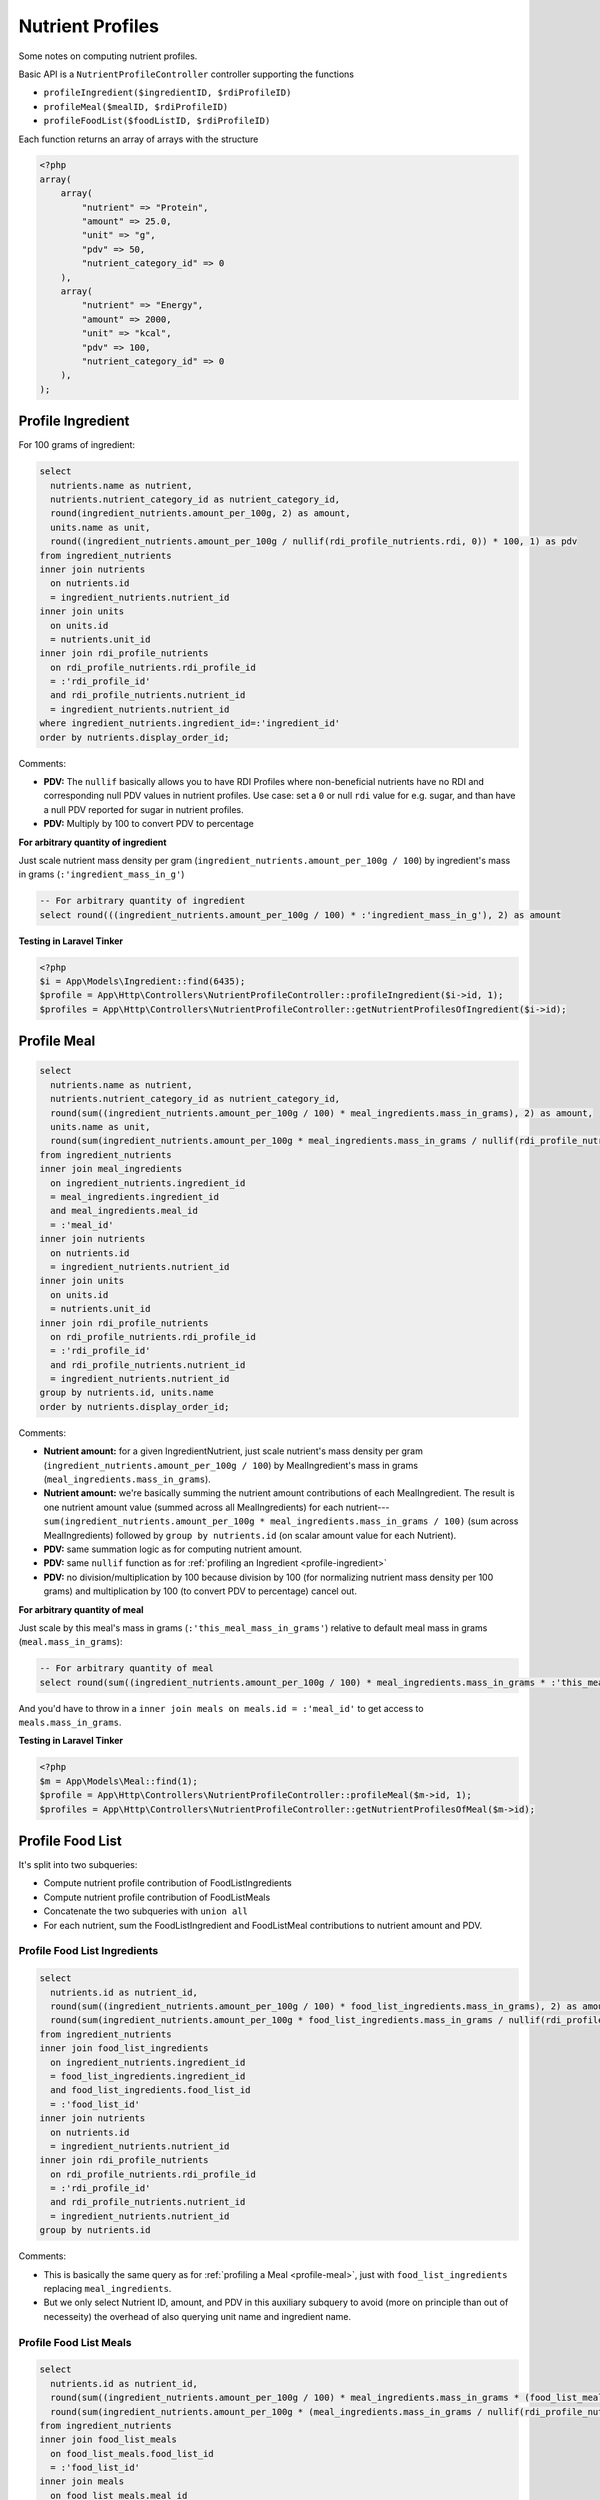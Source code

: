 Nutrient Profiles
=================

Some notes on computing nutrient profiles.

Basic API is a ``NutrientProfileController`` controller supporting the functions

- ``profileIngredient($ingredientID, $rdiProfileID)``
- ``profileMeal($mealID, $rdiProfileID)``
- ``profileFoodList($foodListID, $rdiProfileID)``

Each function returns an array of arrays with the structure

.. code-block:: php
    
    <?php
    array(
        array(
            "nutrient" => "Protein",
            "amount" => 25.0,
            "unit" => "g",
            "pdv" => 50,
            "nutrient_category_id" => 0
        ),
        array(
            "nutrient" => "Energy",
            "amount" => 2000,
            "unit" => "kcal",
            "pdv" => 100,
            "nutrient_category_id" => 0
        ),
    );


.. _profile-ingredient:

Profile Ingredient
------------------

For 100 grams of ingredient:

.. code-block:: sql

  select
    nutrients.name as nutrient,
    nutrients.nutrient_category_id as nutrient_category_id,
    round(ingredient_nutrients.amount_per_100g, 2) as amount,
    units.name as unit,
    round((ingredient_nutrients.amount_per_100g / nullif(rdi_profile_nutrients.rdi, 0)) * 100, 1) as pdv
  from ingredient_nutrients
  inner join nutrients
    on nutrients.id
    = ingredient_nutrients.nutrient_id  
  inner join units
    on units.id
    = nutrients.unit_id
  inner join rdi_profile_nutrients
    on rdi_profile_nutrients.rdi_profile_id
    = :'rdi_profile_id'
    and rdi_profile_nutrients.nutrient_id
    = ingredient_nutrients.nutrient_id
  where ingredient_nutrients.ingredient_id=:'ingredient_id'
  order by nutrients.display_order_id;

Comments: 

- **PDV:** The ``nullif`` basically allows you to have RDI Profiles where non-beneficial nutrients have no RDI and corresponding null PDV values in nutrient profiles.
  Use case: set a ``0`` or null ``rdi`` value for e.g. sugar, and than have a null PDV reported for sugar in nutrient profiles.
- **PDV:** Multiply by 100 to convert PDV to percentage

**For arbitrary quantity of ingredient**

Just scale nutrient mass density per gram (``ingredient_nutrients.amount_per_100g / 100``) by ingredient's mass in grams (``:'ingredient_mass_in_g'``)

.. code-block:: sql

  -- For arbitrary quantity of ingredient
  select round(((ingredient_nutrients.amount_per_100g / 100) * :'ingredient_mass_in_g'), 2) as amount

**Testing in Laravel Tinker**

.. code-block:: php

  <?php
  $i = App\Models\Ingredient::find(6435);
  $profile = App\Http\Controllers\NutrientProfileController::profileIngredient($i->id, 1);
  $profiles = App\Http\Controllers\NutrientProfileController::getNutrientProfilesOfIngredient($i->id);

.. _profile-meal:

Profile Meal
------------

.. code-block:: sql

  select
    nutrients.name as nutrient,
    nutrients.nutrient_category_id as nutrient_category_id,
    round(sum((ingredient_nutrients.amount_per_100g / 100) * meal_ingredients.mass_in_grams), 2) as amount,
    units.name as unit,
    round(sum(ingredient_nutrients.amount_per_100g * meal_ingredients.mass_in_grams / nullif(rdi_profile_nutrients.rdi, 0)), 1) as pdv
  from ingredient_nutrients
  inner join meal_ingredients
    on ingredient_nutrients.ingredient_id
    = meal_ingredients.ingredient_id
    and meal_ingredients.meal_id
    = :'meal_id'
  inner join nutrients
    on nutrients.id
    = ingredient_nutrients.nutrient_id  
  inner join units
    on units.id
    = nutrients.unit_id
  inner join rdi_profile_nutrients
    on rdi_profile_nutrients.rdi_profile_id
    = :'rdi_profile_id'
    and rdi_profile_nutrients.nutrient_id
    = ingredient_nutrients.nutrient_id
  group by nutrients.id, units.name
  order by nutrients.display_order_id;

Comments: 

- **Nutrient amount:** for a given IngredientNutrient, just scale nutrient's mass density per gram (``ingredient_nutrients.amount_per_100g / 100``) by MealIngredient's mass in grams (``meal_ingredients.mass_in_grams``).
- **Nutrient amount:** we're basically summing the nutrient amount contributions of each MealIngredient.
  The result is one nutrient amount value (summed across all MealIngredients) for each nutrient---``sum(ingredient_nutrients.amount_per_100g * meal_ingredients.mass_in_grams / 100)`` (sum across MealIngredients) followed by ``group by nutrients.id`` (on scalar amount value for each Nutrient).
- **PDV:** same summation logic as for computing nutrient amount.
- **PDV:** same ``nullif`` function as for :ref:`profiling an Ingredient <profile-ingredient>`
- **PDV:** no division/multiplication by 100 because division by 100 (for normalizing nutrient mass density per 100 grams) and multiplication by 100 (to convert PDV to percentage) cancel out.

**For arbitrary quantity of meal**

Just scale by this meal's mass in grams (``:'this_meal_mass_in_grams'``) relative to default meal mass in grams (``meal.mass_in_grams``):

.. code-block:: sql

  -- For arbitrary quantity of meal
  select round(sum((ingredient_nutrients.amount_per_100g / 100) * meal_ingredients.mass_in_grams * :'this_meal_mass_in_grams' / meals.mass_in_grams), 2) as amount,

And you'd have to throw in a ``inner join meals on meals.id = :'meal_id'`` to get access to ``meals.mass_in_grams``.

**Testing in Laravel Tinker**

.. code-block:: php

  <?php
  $m = App\Models\Meal::find(1);
  $profile = App\Http\Controllers\NutrientProfileController::profileMeal($m->id, 1);
  $profiles = App\Http\Controllers\NutrientProfileController::getNutrientProfilesOfMeal($m->id);


Profile Food List
-----------------

It's split into two subqueries:

- Compute nutrient profile contribution of FoodListIngredients
- Compute nutrient profile contribution of FoodListMeals
- Concatenate the two subqueries with ``union all``
- For each nutrient, sum the FoodListIngredient and FoodListMeal contributions to nutrient amount and PDV.

Profile Food List Ingredients
^^^^^^^^^^^^^^^^^^^^^^^^^^^^^

.. code-block:: sql

  select
    nutrients.id as nutrient_id,
    round(sum((ingredient_nutrients.amount_per_100g / 100) * food_list_ingredients.mass_in_grams), 2) as amount,
    round(sum(ingredient_nutrients.amount_per_100g * food_list_ingredients.mass_in_grams / nullif(rdi_profile_nutrients.rdi, 0)), 1) as pdv
  from ingredient_nutrients
  inner join food_list_ingredients
    on ingredient_nutrients.ingredient_id
    = food_list_ingredients.ingredient_id
    and food_list_ingredients.food_list_id
    = :'food_list_id'
  inner join nutrients
    on nutrients.id
    = ingredient_nutrients.nutrient_id  
  inner join rdi_profile_nutrients
    on rdi_profile_nutrients.rdi_profile_id
    = :'rdi_profile_id'
    and rdi_profile_nutrients.nutrient_id
    = ingredient_nutrients.nutrient_id
  group by nutrients.id

Comments:

- This is basically the same query as for :ref:`profiling a Meal <profile-meal>`, just with  ``food_list_ingredients`` replacing ``meal_ingredients``.
- But we only select Nutrient ID, amount, and PDV in this auxiliary subquery to avoid (more on principle than out of necesseity) the overhead of also querying unit name and ingredient name.

Profile Food List Meals
^^^^^^^^^^^^^^^^^^^^^^^

.. code-block:: sql

  select
    nutrients.id as nutrient_id,
    round(sum((ingredient_nutrients.amount_per_100g / 100) * meal_ingredients.mass_in_grams * (food_list_meals.mass_in_grams / meals.mass_in_grams)), 2) as amount,
    round(sum(ingredient_nutrients.amount_per_100g * (meal_ingredients.mass_in_grams / nullif(rdi_profile_nutrients.rdi, 0)) * (food_list_meals.mass_in_grams / meals.mass_in_grams)), 1) as pdv
  from ingredient_nutrients
  inner join food_list_meals
    on food_list_meals.food_list_id
    = :'food_list_id'
  inner join meals
    on food_list_meals.meal_id
    = meals.id
  inner join meal_ingredients
    on ingredient_nutrients.ingredient_id
    = meal_ingredients.ingredient_id
    and meal_ingredients.meal_id
    = food_list_meals.meal_id
  inner join nutrients
    on nutrients.id
    = ingredient_nutrients.nutrient_id  
  inner join rdi_profile_nutrients
    on rdi_profile_nutrients.rdi_profile_id
    = :'rdi_profile_id'
    and rdi_profile_nutrients.nutrient_id
    = ingredient_nutrients.nutrient_id
  group by nutrients.id

Comments:

- **Nutrient amount:** for a given IngredientNutrient, just scale nutrient's mass density per gram (``ingredient_nutrients.amount_per_100g / 100``) by:

  - MealIngredient's mass in grams (``meal_ingredients.mass_in_grams``)
  - FoodListMeal's mass relative to corresponding Meal's default mass (``food_list_meals.mass_in_grams / meals.mass_in_grams``)

  Otherwise the summation follows same logic as for :ref:`Profiling a Meal <profile-meal>`.

- **PDV:** besides additional scaling by FoodListMeal's mass relative to corresponding Meal's default mass, the logic is the same as for :ref:`Profiling a Meal <profile-meal>`.

Combining the subqueries
^^^^^^^^^^^^^^^^^^^^^^^^

.. code-block:: sql

  select
    nutrients.name,
    nutrients.nutrient_category_id as nutrient_category_id,
    sum(result.amount) as amount,
    units.name,
    sum(result.pdv) as pdv
  from (
    -- FoodListIngredients subquery
    union all
    -- FoodListMeals subquery
  ) result
  inner join nutrients
    on nutrients.id
    = result.nutrient_id
  inner join units
    on units.id
    = nutrients.unit_id
  group by nutrients.id, units.name
  order by nutrients.display_order_id;

Comments:

- Nutrient and unit name are only added at this final stage.
- The union of the subqueries is arbitrarily called ``result``
- Sums of ``result.amount`` and ``result.pdv`` are grouped by ``nutrients.id`` to get desired effect of summing FoodListIngredient and FoodListMeal contributions to nutrient amount and PDV for each nutrient.

**Testing in Laravel Tinker**

.. code-block:: php

  <?php
  $fl = App\Models\FoodList::find(3);
  $profile = App\Http\Controllers\NutrientProfileController::profileFoodList($fl->id, 1);
  $profiles = App\Http\Controllers\NutrientProfileController::getNutrientProfilesOfFoodList($fl->id);
